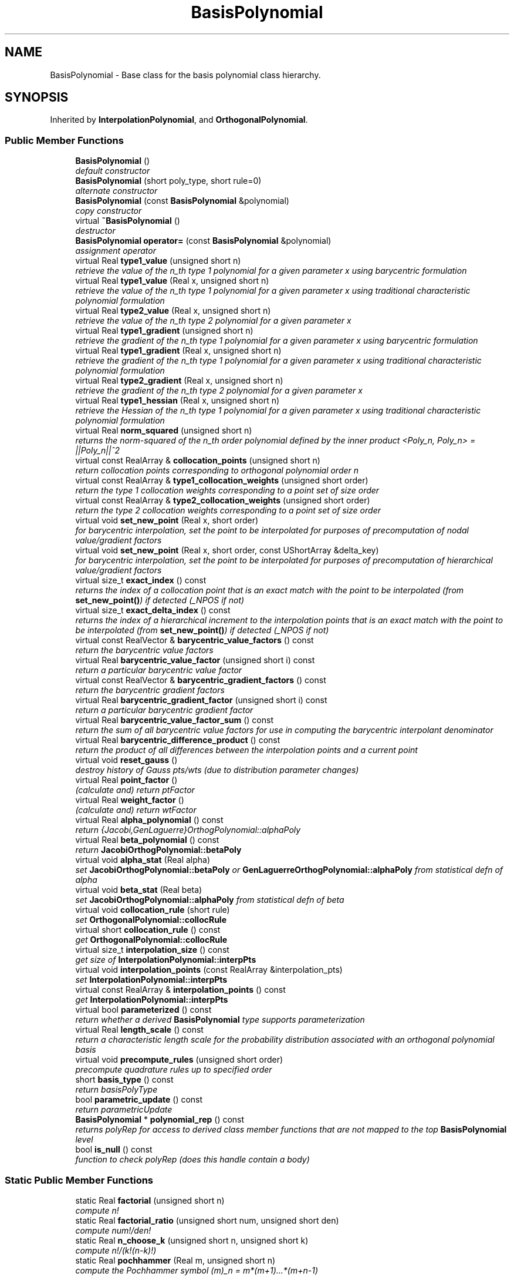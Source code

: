 .TH "BasisPolynomial" 3 "Wed Dec 27 2017" "Version Version 1.0" "PECOS" \" -*- nroff -*-
.ad l
.nh
.SH NAME
BasisPolynomial \- Base class for the basis polynomial class hierarchy\&.  

.SH SYNOPSIS
.br
.PP
.PP
Inherited by \fBInterpolationPolynomial\fP, and \fBOrthogonalPolynomial\fP\&.
.SS "Public Member Functions"

.in +1c
.ti -1c
.RI "\fBBasisPolynomial\fP ()"
.br
.RI "\fIdefault constructor \fP"
.ti -1c
.RI "\fBBasisPolynomial\fP (short poly_type, short rule=0)"
.br
.RI "\fIalternate constructor \fP"
.ti -1c
.RI "\fBBasisPolynomial\fP (const \fBBasisPolynomial\fP &polynomial)"
.br
.RI "\fIcopy constructor \fP"
.ti -1c
.RI "virtual \fB~BasisPolynomial\fP ()"
.br
.RI "\fIdestructor \fP"
.ti -1c
.RI "\fBBasisPolynomial\fP \fBoperator=\fP (const \fBBasisPolynomial\fP &polynomial)"
.br
.RI "\fIassignment operator \fP"
.ti -1c
.RI "virtual Real \fBtype1_value\fP (unsigned short n)"
.br
.RI "\fIretrieve the value of the n_th type 1 polynomial for a given parameter x using barycentric formulation \fP"
.ti -1c
.RI "virtual Real \fBtype1_value\fP (Real x, unsigned short n)"
.br
.RI "\fIretrieve the value of the n_th type 1 polynomial for a given parameter x using traditional characteristic polynomial formulation \fP"
.ti -1c
.RI "virtual Real \fBtype2_value\fP (Real x, unsigned short n)"
.br
.RI "\fIretrieve the value of the n_th type 2 polynomial for a given parameter x \fP"
.ti -1c
.RI "virtual Real \fBtype1_gradient\fP (unsigned short n)"
.br
.RI "\fIretrieve the gradient of the n_th type 1 polynomial for a given parameter x using barycentric formulation \fP"
.ti -1c
.RI "virtual Real \fBtype1_gradient\fP (Real x, unsigned short n)"
.br
.RI "\fIretrieve the gradient of the n_th type 1 polynomial for a given parameter x using traditional characteristic polynomial formulation \fP"
.ti -1c
.RI "virtual Real \fBtype2_gradient\fP (Real x, unsigned short n)"
.br
.RI "\fIretrieve the gradient of the n_th type 2 polynomial for a given parameter x \fP"
.ti -1c
.RI "virtual Real \fBtype1_hessian\fP (Real x, unsigned short n)"
.br
.RI "\fIretrieve the Hessian of the n_th type 1 polynomial for a given parameter x using traditional characteristic polynomial formulation \fP"
.ti -1c
.RI "virtual Real \fBnorm_squared\fP (unsigned short n)"
.br
.RI "\fIreturns the norm-squared of the n_th order polynomial defined by the inner product <Poly_n, Poly_n> = ||Poly_n||^2 \fP"
.ti -1c
.RI "virtual const RealArray & \fBcollocation_points\fP (unsigned short n)"
.br
.RI "\fIreturn collocation points corresponding to orthogonal polynomial order n \fP"
.ti -1c
.RI "virtual const RealArray & \fBtype1_collocation_weights\fP (unsigned short order)"
.br
.RI "\fIreturn the type 1 collocation weights corresponding to a point set of size order \fP"
.ti -1c
.RI "virtual const RealArray & \fBtype2_collocation_weights\fP (unsigned short order)"
.br
.RI "\fIreturn the type 2 collocation weights corresponding to a point set of size order \fP"
.ti -1c
.RI "virtual void \fBset_new_point\fP (Real x, short order)"
.br
.RI "\fIfor barycentric interpolation, set the point to be interpolated for purposes of precomputation of nodal value/gradient factors \fP"
.ti -1c
.RI "virtual void \fBset_new_point\fP (Real x, short order, const UShortArray &delta_key)"
.br
.RI "\fIfor barycentric interpolation, set the point to be interpolated for purposes of precomputation of hierarchical value/gradient factors \fP"
.ti -1c
.RI "virtual size_t \fBexact_index\fP () const "
.br
.RI "\fIreturns the index of a collocation point that is an exact match with the point to be interpolated (from \fBset_new_point()\fP) if detected (_NPOS if not) \fP"
.ti -1c
.RI "virtual size_t \fBexact_delta_index\fP () const "
.br
.RI "\fIreturns the index of a hierarchical increment to the interpolation points that is an exact match with the point to be interpolated (from \fBset_new_point()\fP) if detected (_NPOS if not) \fP"
.ti -1c
.RI "virtual const RealVector & \fBbarycentric_value_factors\fP () const "
.br
.RI "\fIreturn the barycentric value factors \fP"
.ti -1c
.RI "virtual Real \fBbarycentric_value_factor\fP (unsigned short i) const "
.br
.RI "\fIreturn a particular barycentric value factor \fP"
.ti -1c
.RI "virtual const RealVector & \fBbarycentric_gradient_factors\fP () const "
.br
.RI "\fIreturn the barycentric gradient factors \fP"
.ti -1c
.RI "virtual Real \fBbarycentric_gradient_factor\fP (unsigned short i) const "
.br
.RI "\fIreturn a particular barycentric gradient factor \fP"
.ti -1c
.RI "virtual Real \fBbarycentric_value_factor_sum\fP () const "
.br
.RI "\fIreturn the sum of all barycentric value factors for use in computing the barycentric interpolant denominator \fP"
.ti -1c
.RI "virtual Real \fBbarycentric_difference_product\fP () const "
.br
.RI "\fIreturn the product of all differences between the interpolation points and a current point \fP"
.ti -1c
.RI "virtual void \fBreset_gauss\fP ()"
.br
.RI "\fIdestroy history of Gauss pts/wts (due to distribution parameter changes) \fP"
.ti -1c
.RI "virtual Real \fBpoint_factor\fP ()"
.br
.RI "\fI(calculate and) return ptFactor \fP"
.ti -1c
.RI "virtual Real \fBweight_factor\fP ()"
.br
.RI "\fI(calculate and) return wtFactor \fP"
.ti -1c
.RI "virtual Real \fBalpha_polynomial\fP () const "
.br
.RI "\fIreturn {Jacobi,GenLaguerre}OrthogPolynomial::alphaPoly \fP"
.ti -1c
.RI "virtual Real \fBbeta_polynomial\fP () const "
.br
.RI "\fIreturn \fBJacobiOrthogPolynomial::betaPoly\fP \fP"
.ti -1c
.RI "virtual void \fBalpha_stat\fP (Real alpha)"
.br
.RI "\fIset \fBJacobiOrthogPolynomial::betaPoly\fP or \fBGenLaguerreOrthogPolynomial::alphaPoly\fP from statistical defn of alpha \fP"
.ti -1c
.RI "virtual void \fBbeta_stat\fP (Real beta)"
.br
.RI "\fIset \fBJacobiOrthogPolynomial::alphaPoly\fP from statistical defn of beta \fP"
.ti -1c
.RI "virtual void \fBcollocation_rule\fP (short rule)"
.br
.RI "\fIset \fBOrthogonalPolynomial::collocRule\fP \fP"
.ti -1c
.RI "virtual short \fBcollocation_rule\fP () const "
.br
.RI "\fIget \fBOrthogonalPolynomial::collocRule\fP \fP"
.ti -1c
.RI "virtual size_t \fBinterpolation_size\fP () const "
.br
.RI "\fIget size of \fBInterpolationPolynomial::interpPts\fP \fP"
.ti -1c
.RI "virtual void \fBinterpolation_points\fP (const RealArray &interpolation_pts)"
.br
.RI "\fIset \fBInterpolationPolynomial::interpPts\fP \fP"
.ti -1c
.RI "virtual const RealArray & \fBinterpolation_points\fP () const "
.br
.RI "\fIget \fBInterpolationPolynomial::interpPts\fP \fP"
.ti -1c
.RI "virtual bool \fBparameterized\fP () const "
.br
.RI "\fIreturn whether a derived \fBBasisPolynomial\fP type supports parameterization \fP"
.ti -1c
.RI "virtual Real \fBlength_scale\fP () const "
.br
.RI "\fIreturn a characteristic length scale for the probability distribution associated with an orthogonal polynomial basis \fP"
.ti -1c
.RI "virtual void \fBprecompute_rules\fP (unsigned short order)"
.br
.RI "\fIprecompute quadrature rules up to specified order \fP"
.ti -1c
.RI "short \fBbasis_type\fP () const "
.br
.RI "\fIreturn basisPolyType \fP"
.ti -1c
.RI "bool \fBparametric_update\fP () const "
.br
.RI "\fIreturn parametricUpdate \fP"
.ti -1c
.RI "\fBBasisPolynomial\fP * \fBpolynomial_rep\fP () const "
.br
.RI "\fIreturns polyRep for access to derived class member functions that are not mapped to the top \fBBasisPolynomial\fP level \fP"
.ti -1c
.RI "bool \fBis_null\fP () const "
.br
.RI "\fIfunction to check polyRep (does this handle contain a body) \fP"
.in -1c
.SS "Static Public Member Functions"

.in +1c
.ti -1c
.RI "static Real \fBfactorial\fP (unsigned short n)"
.br
.RI "\fIcompute n! \fP"
.ti -1c
.RI "static Real \fBfactorial_ratio\fP (unsigned short num, unsigned short den)"
.br
.RI "\fIcompute num!/den! \fP"
.ti -1c
.RI "static Real \fBn_choose_k\fP (unsigned short n, unsigned short k)"
.br
.RI "\fIcompute n!/(k!(n-k)!) \fP"
.ti -1c
.RI "static Real \fBpochhammer\fP (Real m, unsigned short n)"
.br
.RI "\fIcompute the Pochhammer symbol (m)_n = m*(m+1)\&.\&.\&.*(m+n-1) \fP"
.in -1c
.SS "Protected Member Functions"

.in +1c
.ti -1c
.RI "\fBBasisPolynomial\fP (\fBBaseConstructor\fP)"
.br
.RI "\fIconstructor initializes the base class part of letter classes (\fBBaseConstructor\fP overloading avoids infinite recursion in the derived class constructors - Coplien, p\&. 139) \fP"
.in -1c
.SS "Protected Attributes"

.in +1c
.ti -1c
.RI "short \fBbasisPolyType\fP"
.br
.RI "\fIbasis polynomial type: {HERMITE,LEGENDRE,LAGUERRE,JACOBI,GEN_LAGUERRE,NUM_GEN}_ORTHOG, {LAGRANGE,HERMITE}_INTERP, or PIECEWISE_{LINEAR,QUADRATIC,CUBIC}_INTERP \fP"
.ti -1c
.RI "bool \fBparametricUpdate\fP"
.br
.RI "\fIflag indicating presence of a parametric update to the basis polynomial, such that previous points/weights may not be reused \fP"
.ti -1c
.RI "Real \fBwtFactor\fP"
.br
.RI "\fIweight discrepancy factor between Abramowitz-Stegun and PDF orthogonality \fP"
.ti -1c
.RI "Real \fBptFactor\fP"
.br
.RI "\fIpoint discrepancy factor between Abramowitz-Stegun and PDF orthogonality \fP"
.in -1c
.SS "Private Member Functions"

.in +1c
.ti -1c
.RI "\fBBasisPolynomial\fP * \fBget_polynomial\fP (short poly_type, short rule)"
.br
.RI "\fIUsed by the envelope constructor to initialize polyRep to the appropriate derived type\&. \fP"
.in -1c
.SS "Private Attributes"

.in +1c
.ti -1c
.RI "\fBBasisPolynomial\fP * \fBpolyRep\fP"
.br
.RI "\fIpointer to the letter (initialized only for the envelope) \fP"
.ti -1c
.RI "int \fBreferenceCount\fP"
.br
.RI "\fInumber of objects sharing polyRep \fP"
.in -1c
.SH "Detailed Description"
.PP 
Base class for the basis polynomial class hierarchy\&. 

The \fBBasisPolynomial\fP class is the base class for the univariate basis polynomial class hierarchy in PECOS\&. One instance of an \fBBasisPolynomial\fP is created for each variable within a multidimensional polynomial basis function (a vector of BasisPolynomials is contained in BasisPolyApproximation, which may be mixed and matched in, e\&.g\&., the Wiener-Askey scheme for polynomial chaos)\&. For memory efficiency and enhanced polymorphism, the basis polynomial hierarchy employs the 'letter/envelope idiom' (see Coplien 'Advanced C++', p\&. 133), for which the base class (\fBBasisPolynomial\fP) serves as the envelope and one of the derived classes (selected in \fBBasisPolynomial::get_polynomial()\fP) serves as the letter\&. 
.SH "Constructor & Destructor Documentation"
.PP 
.SS "\fBBasisPolynomial\fP ()"

.PP
default constructor The default constructor is used in Array<BasisPolynomial> instantiations and by the alternate envelope constructor\&. polyRep is NULL in this case (problem_db is needed to build a meaningful instance)\&. This makes it necessary to check for NULL in the copy constructor, assignment operator, and destructor\&. 
.SS "\fBBasisPolynomial\fP (short poly_type, short rule = \fC0\fP)"

.PP
alternate constructor Envelope constructor which does not require access to problem_db\&. This constructor executes get_polynomial(type), which invokes the default constructor of the derived letter class, which in turn invokes the \fBBaseConstructor\fP of the base class\&. 
.PP
References BasisPolynomial::get_polynomial(), and BasisPolynomial::polyRep\&.
.SS "\fBBasisPolynomial\fP (const \fBBasisPolynomial\fP & polynomial)"

.PP
copy constructor Copy constructor manages sharing of polyRep and incrementing of referenceCount\&. 
.PP
References BasisPolynomial::polyRep, and BasisPolynomial::referenceCount\&.
.SS "~\fBBasisPolynomial\fP ()\fC [virtual]\fP"

.PP
destructor Destructor decrements referenceCount and only deletes polyRep when referenceCount reaches zero\&. 
.PP
References BasisPolynomial::polyRep, and BasisPolynomial::referenceCount\&.
.SS "\fBBasisPolynomial\fP (\fBBaseConstructor\fP)\fC [protected]\fP"

.PP
constructor initializes the base class part of letter classes (\fBBaseConstructor\fP overloading avoids infinite recursion in the derived class constructors - Coplien, p\&. 139) This constructor is the one which must build the base class data for all derived classes\&. \fBget_polynomial()\fP instantiates a derived class letter and the derived constructor selects this base class constructor in its initialization list (to avoid recursion in the base class constructor calling \fBget_polynomial()\fP again)\&. Since the letter IS the representation, its rep pointer is set to NULL (an uninitialized pointer causes problems in ~BasisPolynomial)\&. 
.SH "Member Function Documentation"
.PP 
.SS "\fBBasisPolynomial\fP operator= (const \fBBasisPolynomial\fP & polynomial)"

.PP
assignment operator Assignment operator decrements referenceCount for old polyRep, assigns new polyRep, and increments referenceCount for new polyRep\&. 
.PP
References BasisPolynomial::polyRep, and BasisPolynomial::referenceCount\&.
.SS "Real type1_value (unsigned short n)\fC [virtual]\fP"

.PP
retrieve the value of the n_th type 1 polynomial for a given parameter x using barycentric formulation For orthogonal polynomials, n specifies the order of the polynomial, whereas for interpolation polynomials, it identifies the interpolant for the n-th point\&. 
.PP
Reimplemented in \fBLagrangeInterpPolynomial\fP\&.
.PP
References BasisPolynomial::polyRep, and BasisPolynomial::type1_value()\&.
.PP
Referenced by SharedNodalInterpPolyApproxData::accumulate_horners(), SharedNodalInterpPolyApproxData::accumulate_horners_gradient(), SharedNodalInterpPolyApproxData::basis_product_1d(), OrthogonalPolynomial::gauss_check(), OrthogonalPolynomial::precompute_triple_products(), NodalInterpPolyApproximation::tensor_product_covariance(), NodalInterpPolyApproximation::tensor_product_mean(), NodalInterpPolyApproximation::tensor_product_mean_gradient(), SharedProjectOrthogPolyApproxData::tensor_product_value(), SharedInterpPolyApproxData::tensor_product_value(), NodalInterpPolyApproximation::tensor_product_variance_gradient(), and BasisPolynomial::type1_value()\&.
.SS "Real type1_value (Real x, unsigned short n)\fC [virtual]\fP"

.PP
retrieve the value of the n_th type 1 polynomial for a given parameter x using traditional characteristic polynomial formulation For orthogonal polynomials, n specifies the order of the polynomial, whereas for interpolation polynomials, it identifies the interpolant for the n-th point\&. 
.PP
Reimplemented in \fBNumericGenOrthogPolynomial\fP, \fBJacobiOrthogPolynomial\fP, \fBHahnOrthogPolynomial\fP, \fBGenLaguerreOrthogPolynomial\fP, \fBMeixnerOrthogPolynomial\fP, \fBLagrangeInterpPolynomial\fP, \fBKrawtchoukOrthogPolynomial\fP, \fBPiecewiseInterpPolynomial\fP, \fBHermiteInterpPolynomial\fP, \fBLegendreOrthogPolynomial\fP, \fBLaguerreOrthogPolynomial\fP, \fBChebyshevOrthogPolynomial\fP, \fBHermiteOrthogPolynomial\fP, and \fBCharlierOrthogPolynomial\fP\&.
.PP
References BasisPolynomial::polyRep, and BasisPolynomial::type1_value()\&.
.SS "Real type2_value (Real x, unsigned short n)\fC [virtual]\fP"

.PP
retrieve the value of the n_th type 2 polynomial for a given parameter x For orthogonal polynomials, n specifies the order of the polynomial, whereas for interpolation polynomials, it identifies the interpolant for the n-th point\&. 
.PP
Reimplemented in \fBPiecewiseInterpPolynomial\fP, and \fBHermiteInterpPolynomial\fP\&.
.PP
References BasisPolynomial::polyRep, and BasisPolynomial::type2_value()\&.
.PP
Referenced by SharedNodalInterpPolyApproxData::accumulate_horners(), SharedNodalInterpPolyApproxData::accumulate_horners_gradient(), NodalInterpPolyApproximation::tensor_product_covariance(), NodalInterpPolyApproximation::tensor_product_mean(), NodalInterpPolyApproximation::tensor_product_mean_gradient(), SharedInterpPolyApproxData::tensor_product_value(), NodalInterpPolyApproximation::tensor_product_variance_gradient(), and BasisPolynomial::type2_value()\&.
.SS "Real type1_gradient (unsigned short n)\fC [virtual]\fP"

.PP
retrieve the gradient of the n_th type 1 polynomial for a given parameter x using barycentric formulation For orthogonal polynomials, n specifies the order of the polynomial, whereas for interpolation polynomials, it identifies the interpolant for the n-th point\&. 
.PP
Reimplemented in \fBLagrangeInterpPolynomial\fP\&.
.PP
References BasisPolynomial::polyRep, and BasisPolynomial::type1_gradient()\&.
.PP
Referenced by SharedNodalInterpPolyApproxData::accumulate_horners_gradient(), SharedOrthogPolyApproxData::gradient_check(), NodalInterpPolyApproximation::tensor_product_mean_gradient(), NodalInterpPolyApproximation::tensor_product_variance_gradient(), and BasisPolynomial::type1_gradient()\&.
.SS "Real type1_gradient (Real x, unsigned short n)\fC [virtual]\fP"

.PP
retrieve the gradient of the n_th type 1 polynomial for a given parameter x using traditional characteristic polynomial formulation For orthogonal polynomials, n specifies the order of the polynomial, whereas for interpolation polynomials, it identifies the interpolant for the n-th point\&. 
.PP
Reimplemented in \fBNumericGenOrthogPolynomial\fP, \fBJacobiOrthogPolynomial\fP, \fBGenLaguerreOrthogPolynomial\fP, \fBLagrangeInterpPolynomial\fP, \fBPiecewiseInterpPolynomial\fP, \fBHermiteInterpPolynomial\fP, \fBLegendreOrthogPolynomial\fP, \fBLaguerreOrthogPolynomial\fP, \fBChebyshevOrthogPolynomial\fP, \fBHermiteOrthogPolynomial\fP, and \fBCharlierOrthogPolynomial\fP\&.
.PP
References BasisPolynomial::polyRep, and BasisPolynomial::type1_gradient()\&.
.SS "Real type2_gradient (Real x, unsigned short n)\fC [virtual]\fP"

.PP
retrieve the gradient of the n_th type 2 polynomial for a given parameter x For orthogonal polynomials, n specifies the order of the polynomial, whereas for interpolation polynomials, it identifies the interpolant for the n-th point\&. 
.PP
Reimplemented in \fBPiecewiseInterpPolynomial\fP, and \fBHermiteInterpPolynomial\fP\&.
.PP
References BasisPolynomial::polyRep, and BasisPolynomial::type2_gradient()\&.
.PP
Referenced by SharedNodalInterpPolyApproxData::accumulate_horners_gradient(), NodalInterpPolyApproximation::tensor_product_mean_gradient(), NodalInterpPolyApproximation::tensor_product_variance_gradient(), and BasisPolynomial::type2_gradient()\&.
.SS "Real type1_hessian (Real x, unsigned short n)\fC [virtual]\fP"

.PP
retrieve the Hessian of the n_th type 1 polynomial for a given parameter x using traditional characteristic polynomial formulation For orthogonal polynomials, n specifies the order of the polynomial, whereas for interpolation polynomials, it identifies the interpolant for the n-th point\&. 
.PP
Reimplemented in \fBNumericGenOrthogPolynomial\fP, \fBJacobiOrthogPolynomial\fP, \fBGenLaguerreOrthogPolynomial\fP, \fBLegendreOrthogPolynomial\fP, \fBLaguerreOrthogPolynomial\fP, \fBChebyshevOrthogPolynomial\fP, \fBHermiteOrthogPolynomial\fP, and \fBCharlierOrthogPolynomial\fP\&.
.PP
References BasisPolynomial::polyRep, and BasisPolynomial::type1_hessian()\&.
.PP
Referenced by BasisPolynomial::type1_hessian()\&.
.SS "Real norm_squared (unsigned short n)\fC [virtual]\fP"

.PP
returns the norm-squared of the n_th order polynomial defined by the inner product <Poly_n, Poly_n> = ||Poly_n||^2 This is defined only for orthogonal polynomials\&. 
.PP
Reimplemented in \fBNumericGenOrthogPolynomial\fP, \fBJacobiOrthogPolynomial\fP, \fBGenLaguerreOrthogPolynomial\fP, \fBLegendreOrthogPolynomial\fP, \fBLaguerreOrthogPolynomial\fP, \fBChebyshevOrthogPolynomial\fP, \fBHermiteOrthogPolynomial\fP, and \fBCharlierOrthogPolynomial\fP\&.
.PP
References BasisPolynomial::norm_squared(), and BasisPolynomial::polyRep\&.
.PP
Referenced by RegressOrthogPolyApproximation::dimension_decay_rates(), BasisPolynomial::norm_squared(), and OrthogonalPolynomial::precompute_triple_products()\&.
.SS "const RealArray & collocation_points (unsigned short n)\fC [virtual]\fP"

.PP
return collocation points corresponding to orthogonal polynomial order n This is defined for orthogonal and piecewise interpolation polynomials\&. 
.PP
Reimplemented in \fBNumericGenOrthogPolynomial\fP, \fBJacobiOrthogPolynomial\fP, \fBGenLaguerreOrthogPolynomial\fP, \fBPiecewiseInterpPolynomial\fP, \fBHermiteInterpPolynomial\fP, \fBLegendreOrthogPolynomial\fP, \fBLaguerreOrthogPolynomial\fP, \fBChebyshevOrthogPolynomial\fP, and \fBHermiteOrthogPolynomial\fP\&.
.PP
References BasisPolynomial::collocation_points(), and BasisPolynomial::polyRep\&.
.PP
Referenced by IntegrationDriver::assign_1d_collocation_points_weights(), BasisPolynomial::collocation_points(), OrthogonalPolynomial::gauss_check(), NumericGenOrthogPolynomial::hermite_unbounded_integral(), NumericGenOrthogPolynomial::laguerre_semibounded_integral(), NumericGenOrthogPolynomial::legendre_bounded_integral(), and OrthogonalPolynomial::precompute_triple_products()\&.
.SS "const RealArray & type1_collocation_weights (unsigned short order)\fC [virtual]\fP"

.PP
return the type 1 collocation weights corresponding to a point set of size order This is defined for orthogonal and piecewise interpolation polynomials\&. 
.PP
Reimplemented in \fBNumericGenOrthogPolynomial\fP, \fBJacobiOrthogPolynomial\fP, \fBGenLaguerreOrthogPolynomial\fP, \fBPiecewiseInterpPolynomial\fP, \fBHermiteInterpPolynomial\fP, \fBLegendreOrthogPolynomial\fP, \fBLaguerreOrthogPolynomial\fP, \fBChebyshevOrthogPolynomial\fP, and \fBHermiteOrthogPolynomial\fP\&.
.PP
References BasisPolynomial::polyRep, and BasisPolynomial::type1_collocation_weights()\&.
.PP
Referenced by IntegrationDriver::assign_1d_collocation_points_weights(), OrthogonalPolynomial::gauss_check(), NumericGenOrthogPolynomial::hermite_unbounded_integral(), NumericGenOrthogPolynomial::laguerre_semibounded_integral(), NumericGenOrthogPolynomial::legendre_bounded_integral(), OrthogonalPolynomial::precompute_triple_products(), and BasisPolynomial::type1_collocation_weights()\&.
.SS "const RealArray & type2_collocation_weights (unsigned short order)\fC [virtual]\fP"

.PP
return the type 2 collocation weights corresponding to a point set of size order This is defined for piecewise interpolation polynomials\&. 
.PP
Reimplemented in \fBPiecewiseInterpPolynomial\fP, and \fBHermiteInterpPolynomial\fP\&.
.PP
References BasisPolynomial::polyRep, and BasisPolynomial::type2_collocation_weights()\&.
.PP
Referenced by IntegrationDriver::assign_1d_collocation_points_weights(), and BasisPolynomial::type2_collocation_weights()\&.
.SS "void reset_gauss ()\fC [virtual]\fP"

.PP
destroy history of Gauss pts/wts (due to distribution parameter changes) This is defined only for orthogonal polynomials\&. 
.PP
Reimplemented in \fBOrthogonalPolynomial\fP\&.
.PP
References BasisPolynomial::polyRep, and BasisPolynomial::reset_gauss()\&.
.PP
Referenced by BasisPolynomial::reset_gauss()\&.
.SS "Real alpha_polynomial () const\fC [virtual]\fP"

.PP
return {Jacobi,GenLaguerre}OrthogPolynomial::alphaPoly This is defined only for parameterized orthogonal polynomials\&. 
.PP
Reimplemented in \fBJacobiOrthogPolynomial\fP, \fBGenLaguerreOrthogPolynomial\fP, \fBHahnOrthogPolynomial\fP, \fBMeixnerOrthogPolynomial\fP, \fBKrawtchoukOrthogPolynomial\fP, and \fBCharlierOrthogPolynomial\fP\&.
.PP
References BasisPolynomial::alpha_polynomial(), and BasisPolynomial::polyRep\&.
.PP
Referenced by BasisPolynomial::alpha_polynomial(), CubatureDriver::compute_grid(), and CubatureDriver::grid_size()\&.
.SS "Real beta_polynomial () const\fC [virtual]\fP"

.PP
return \fBJacobiOrthogPolynomial::betaPoly\fP This is defined only for parameterized orthogonal polynomials\&. 
.PP
Reimplemented in \fBJacobiOrthogPolynomial\fP, \fBHahnOrthogPolynomial\fP, \fBMeixnerOrthogPolynomial\fP, and \fBKrawtchoukOrthogPolynomial\fP\&.
.PP
References BasisPolynomial::beta_polynomial(), and BasisPolynomial::polyRep\&.
.PP
Referenced by BasisPolynomial::beta_polynomial(), CubatureDriver::compute_grid(), and CubatureDriver::grid_size()\&.
.SS "void alpha_stat (Real alpha)\fC [virtual]\fP"

.PP
set \fBJacobiOrthogPolynomial::betaPoly\fP or \fBGenLaguerreOrthogPolynomial::alphaPoly\fP from statistical defn of alpha This is defined only for parameterized orthogonal polynomials\&. 
.PP
Reimplemented in \fBJacobiOrthogPolynomial\fP, \fBGenLaguerreOrthogPolynomial\fP, \fBHahnOrthogPolynomial\fP, \fBMeixnerOrthogPolynomial\fP, \fBKrawtchoukOrthogPolynomial\fP, and \fBCharlierOrthogPolynomial\fP\&.
.PP
References BasisPolynomial::alpha_stat(), and BasisPolynomial::polyRep\&.
.PP
Referenced by BasisPolynomial::alpha_stat()\&.
.SS "void beta_stat (Real beta)\fC [virtual]\fP"

.PP
set \fBJacobiOrthogPolynomial::alphaPoly\fP from statistical defn of beta This is defined only for parameterized orthogonal polynomials\&. 
.PP
Reimplemented in \fBJacobiOrthogPolynomial\fP, \fBHahnOrthogPolynomial\fP, \fBMeixnerOrthogPolynomial\fP, and \fBKrawtchoukOrthogPolynomial\fP\&.
.PP
References BasisPolynomial::beta_stat(), and BasisPolynomial::polyRep\&.
.PP
Referenced by BasisPolynomial::beta_stat()\&.
.SS "size_t interpolation_size () const\fC [virtual]\fP"

.PP
get size of \fBInterpolationPolynomial::interpPts\fP This is defined only for interpolation polynomials\&. 
.PP
Reimplemented in \fBInterpolationPolynomial\fP\&.
.PP
References BasisPolynomial::interpolation_size(), and BasisPolynomial::polyRep\&.
.PP
Referenced by SharedNodalInterpPolyApproxData::accumulate_barycentric(), SharedNodalInterpPolyApproxData::accumulate_barycentric_gradient(), SharedNodalInterpPolyApproxData::accumulate_horners(), SharedNodalInterpPolyApproxData::accumulate_horners_gradient(), SharedNodalInterpPolyApproxData::barycentric_exact_index(), BasisPolynomial::interpolation_size(), NodalInterpPolyApproximation::tensor_product_covariance(), NodalInterpPolyApproximation::tensor_product_mean(), NodalInterpPolyApproximation::tensor_product_mean_gradient(), and NodalInterpPolyApproximation::tensor_product_variance_gradient()\&.
.SS "void interpolation_points (const RealArray & interpolation_pts)\fC [virtual]\fP"

.PP
set \fBInterpolationPolynomial::interpPts\fP This is defined only for interpolation polynomials\&. 
.PP
Reimplemented in \fBInterpolationPolynomial\fP\&.
.PP
References BasisPolynomial::interpolation_points(), and BasisPolynomial::polyRep\&.
.PP
Referenced by BasisPolynomial::interpolation_points(), and SharedInterpPolyApproxData::update_interpolation_basis()\&.
.SS "const RealArray & interpolation_points () const\fC [virtual]\fP"

.PP
get \fBInterpolationPolynomial::interpPts\fP This is defined only for interpolation polynomials\&. 
.PP
Reimplemented in \fBInterpolationPolynomial\fP\&.
.PP
References BasisPolynomial::interpolation_points(), and BasisPolynomial::polyRep\&.
.SS "Real factorial (unsigned short n)\fC [inline]\fP, \fC [static]\fP"

.PP
compute n! This implementation is unprotected from overflow, but this should be fine for the polynomial orders that we would expect to encounter\&. Whenever possible, orthogonal polynomial implementations should use \fBfactorial_ratio()\fP or \fBn_choose_k()\fP instead of \fBfactorial()\fP to avoid overflow\&. 
.PP
References BasisPolynomial::factorial_ratio()\&.
.PP
Referenced by HermiteOrthogPolynomial::norm_squared(), GenLaguerreOrthogPolynomial::norm_squared(), JacobiOrthogPolynomial::norm_squared(), HermiteOrthogPolynomial::type1_collocation_weights(), and GenLaguerreOrthogPolynomial::type1_collocation_weights()\&.
.SS "Real factorial_ratio (unsigned short num, unsigned short den)\fC [inline]\fP, \fC [static]\fP"

.PP
compute num!/den! This implementation sequences products in order to minimize the chances of overflow, and its use should be preferred to \fBfactorial()\fP whenever possible\&. 
.PP
Referenced by BasisPolynomial::factorial()\&.
.SS "Real n_choose_k (unsigned short n, unsigned short k)\fC [inline]\fP, \fC [static]\fP"

.PP
compute n!/(k!(n-k)!) Note: n+p choose n or p = (n+p)!/n!/p!
.PP
This implementation sequences products in order to minimize the chances of overflow, and its use should be preferred to \fBfactorial()\fP whenever possible\&. 
.PP
Referenced by CombinedSparseGridDriver::assign_smolyak_arrays(), and SharedPolyApproxData::total_order_terms()\&.
.SS "Real pochhammer (Real m, unsigned short n)\fC [inline]\fP, \fC [static]\fP"

.PP
compute the Pochhammer symbol (m)_n = m*(m+1)\&.\&.\&.*(m+n-1) This is the rising/upper factorial formulation of the Pochhammer symbol (m)_n\&. 
.PP
Referenced by GenLaguerreOrthogPolynomial::norm_squared(), JacobiOrthogPolynomial::norm_squared(), GenLaguerreOrthogPolynomial::type1_collocation_weights(), JacobiOrthogPolynomial::type1_gradient(), JacobiOrthogPolynomial::type1_hessian(), and JacobiOrthogPolynomial::type1_value()\&.
.SS "\fBBasisPolynomial\fP * get_polynomial (short poly_type, short rule)\fC [private]\fP"

.PP
Used by the envelope constructor to initialize polyRep to the appropriate derived type\&. Used only by the envelope constructor to initialize polyRep to the appropriate derived type\&. 
.PP
References BasisPolynomial::basisPolyType\&.
.PP
Referenced by BasisPolynomial::BasisPolynomial()\&.

.SH "Author"
.PP 
Generated automatically by Doxygen for PECOS from the source code\&.
